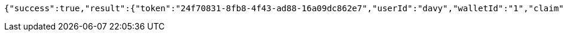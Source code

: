 [source,options="nowrap"]
----
{"success":true,"result":{"token":"24f70831-8fb8-4f43-ad88-16a09dc862e7","userId":"davy","walletId":"1","claim":"SIGN_WALLETS","enabled":true,"description":"description"}}
----
